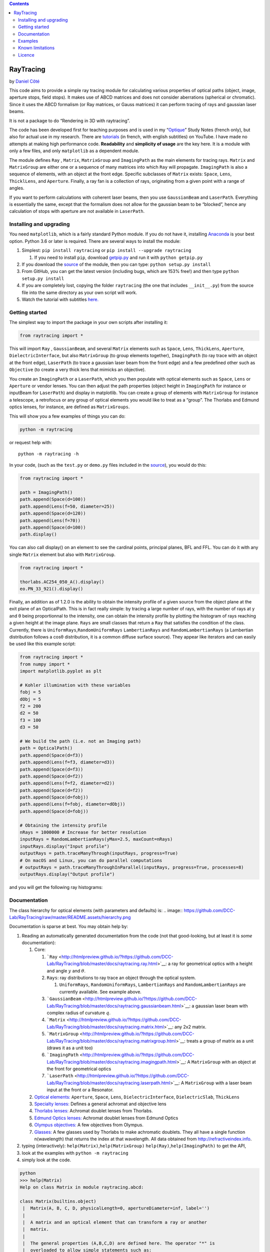 .. contents::
   :depth: 3
..

RayTracing
==========

by `Daniel
Côté <mailto:dccote@cervo.ulaval.ca?subject=Raytracing%20python%20module>`__

This code aims to provide a simple ray tracing module for calculating
various properties of optical paths (object, image, aperture stops,
field stops). It makes use of ABCD matrices and does not consider
aberrations (spherical or chromatic). Since it uses the ABCD formalism
(or Ray matrices, or Gauss matrices) it can perform tracing of rays and
gaussian laser beams.

It is not a package to do “Rendering in 3D with raytracing”.

The code has been developed first for teaching purposes and is used in
my
“`Optique <https://itunes.apple.com/ca/book/optique/id949326768?mt=11>`__”
Study Notes (french only), but also for actual use in my research. There
are
`tutorials <https://www.youtube.com/playlist?list=PLUxTghemi4Ft0NzQwuufpU-EGgkmaInAf>`__
(in french, with english subtitles) on YouTube. I have made no attempts
at making high performance code. **Readability** and **simplicity of
usage** are the key here. It is a module with only a few files, and only
``matplotlib`` as a dependent module.

The module defines ``Ray`` , ``Matrix``, ``MatrixGroup`` and
``ImagingPath`` as the main elements for tracing rays. ``Matrix`` and
``MatrixGroup`` are either one or a sequence of many matrices into which
``Ray`` will propagate. ``ImagingPath`` is also a sequence of elements,
with an object at the front edge. Specific subclasses of ``Matrix``
exists: ``Space``, ``Lens``, ``ThicklLens``, and ``Aperture``. Finally,
a ray fan is a collection of rays, originating from a given point with a
range of angles.

If you want to perform calculations with coherent laser beams, then you
use ``GaussianBeam`` and ``LaserPath``. Everything is essentially the
same, except that the formalism does not allow for the gaussian beam to
be “blocked”, hence any calculation of stops with aperture are not
available in ``LaserPath``.

Installing and upgrading
------------------------

You need ``matplotlib``, which is a fairly standard Python module. If
you do not have it, installing
`Anaconda <https://www.anaconda.com/download/>`__ is your best option.
Python 3.6 or later is required. There are several ways to install the
module:

1. Simplest: ``pip install raytracing`` or
   ``pip install --upgrade raytracing``

   1. If you need to install ``pip``, download
      `getpip.py <https://bootstrap.pypa.io/get-pip.py>`__ and run it
      with ``python getpip.py``

2. If you download the `source <https://pypi.org/project/raytracing/>`__
   of the module, then you can type: ``python setup.py install``
3. From GitHub, you can get the latest version (including bugs, which
   are 153% free!) and then type ``python setup.py install``
4. If you are completely lost, copying the folder ``raytracing`` (the
   one that includes ``__init__.py``) from the source file into the same
   directory as your own script will work.
5. Watch the tutorial with subtitles
   `here. <https://www.youtube.com/playlist?list=PLUxTghemi4Ft0NzQwuufpU-EGgkmaInAf>`__

Getting started
---------------

The simplest way to import the package in your own scripts after
installing it:

.. code:: python

   from raytracing import *

This will import ``Ray`` , ``GaussianBeam``, and several ``Matrix``
elements such as ``Space``, ``Lens``, ``ThickLens``, ``Aperture``,
``DielectricInterface``, but also ``MatrixGroup`` (to group elements
together), ``ImagingPath`` (to ray trace with an object at the front
edge), ``LaserPath`` (to trace a gaussian laser beam from the front
edge) and a few predefined other such as ``Objective`` (to create a very
thick lens that mimicks an objective).

You create an ``ImagingPath`` or a ``LaserPath``, which you then
populate with optical elements such as ``Space``, ``Lens`` or
``Aperture`` or vendor lenses. You can then adjust the path properties
(object height in ``ImagingPath`` for instance or inputBeam for
``LaserPath``) and display in matplotlib. You can create a group of
elements with ``MatrixGroup`` for instance a telescope, a retrofocus or
any group of optical elements you would like to treat as a “group”. The
Thorlabs and Edmund optics lenses, for instance, are defined as
``MatrixGroups``.

This will show you a few examples of things you can do:

.. code:: shell

   python -m raytracing

or request help with:

::

   python -m raytracing -h

In your code, (such as the ``test.py`` or ``demo.py`` files included in
the `source <https://pypi.org/project/raytracing/>`__), you would do
this:

.. code:: python

   from raytracing import *

   path = ImagingPath()
   path.append(Space(d=100))
   path.append(Lens(f=50, diameter=25))
   path.append(Space(d=120))
   path.append(Lens(f=70))
   path.append(Space(d=100))
   path.display()

You can also call display() on an element to see the cardinal points,
principal planes, BFL and FFL. You can do it with any single ``Matrix``
element but also with ``MatrixGroup``.

.. code:: python

   from raytracing import *

   thorlabs.AC254_050_A().display()
   eo.PN_33_921().display()

Finally, an addition as of 1.2.0 is the ability to obtain the intensity
profile of a given source from the object plane at the exit plane of an
OpticalPath. This is in fact really simple: by tracing a large number of
rays, with the number of rays at y and θ being proportionnal to the
intensity, one can obtain the intensity profile by plotting the
histogram of rays reaching a given height at the image plane. ``Rays``
are small classes that return a ``Ray`` that satisfies the condition of
the class. Currently, there is ``UniformRays``,\ ``RandomUniformRays``
``LambertianRays`` and ``RandomLambertianRays`` (a Lambertian
distribution follows a cosθ distribution, it is a common diffuse surface
source). They appear like iterators and can easily be used like this
example script:

.. code:: python

   from raytracing import *
   from numpy import *
   import matplotlib.pyplot as plt

   # Kohler illumination with these variables
   fobj = 5
   dObj = 5
   f2 = 200
   d2 = 50
   f3 = 100
   d3 = 50

   # We build the path (i.e. not an Imaging path)
   path = OpticalPath()
   path.append(Space(d=f3))
   path.append(Lens(f=f3, diameter=d3))
   path.append(Space(d=f3))
   path.append(Space(d=f2))
   path.append(Lens(f=f2, diameter=d2))
   path.append(Space(d=f2))
   path.append(Space(d=fobj))
   path.append(Lens(f=fobj, diameter=dObj))
   path.append(Space(d=fobj))

   # Obtaining the intensity profile
   nRays = 1000000 # Increase for better resolution 
   inputRays = RandomLambertianRays(yMax=2.5, maxCount=nRays)
   inputRays.display("Input profile")
   outputRays = path.traceManyThrough(inputRays, progress=True)
   # On macOS and Linux, you can do parallel computations
   # outputRays = path.traceManyThroughInParallel(inputRays, progress=True, processes=8) 
   outputRays.display("Output profile")

and you will get the following ray histograms:

Documentation
-------------

The class hierarchy for optical elements (with parameters and defaults)
is:
.. image:: https://github.com/DCC-Lab/RayTracing/raw/master/README.assets/hierarchy.png

Documentation is sparse at best. You may obtain help by:

1. Reading an automatically generated documentation from the code (not
   that good-looking, but at least it is *some* documentation):

   1. Core:

      1. ```Ray`` <http://htmlpreview.github.io/?https://github.com/DCC-Lab/RayTracing/blob/master/docs/raytracing.ray.html>`__:
         a ray for geometrical optics with a height and angle :math:`y`
         and :math:`\theta`.
      2. ``Rays``: ray distributions to ray trace an object through the
         optical system.

         1. ``UniformRays``, ``RandomUniformRays``, ``LambertianRays``
            and ``RandomLambertianRays`` are currently available. See
            example above.

      3. ```GaussianBeam`` <http://htmlpreview.github.io/?https://github.com/DCC-Lab/RayTracing/blob/master/docs/raytracing.gaussianbeam.html>`__:
         a gaussian laser beam with complex radius of curvature
         :math:`q`.
      4. ```Matrix`` <http://htmlpreview.github.io/?https://github.com/DCC-Lab/RayTracing/blob/master/docs/raytracing.matrix.html>`__:
         any 2x2 matrix.
      5. ```MatrixGroup`` <http://htmlpreview.github.io/?https://github.com/DCC-Lab/RayTracing/blob/master/docs/raytracing.matrixgroup.html>`__:
         treats a group of matrix as a unit (draws it as a unit too)
      6. ```ImagingPath`` <http://htmlpreview.github.io/?https://github.com/DCC-Lab/RayTracing/blob/master/docs/raytracing.imagingpath.html>`__:
         A ``MatrixGroup`` with an object at the front for geometrical
         optics
      7. ```LaserPath`` <http://htmlpreview.github.io/?https://github.com/DCC-Lab/RayTracing/blob/master/docs/raytracing.laserpath.html>`__:
         A ``MatrixGroup`` with a laser beam input at the front or a
         Resonator.

   2. `Optical
      elements: <http://htmlpreview.github.io/?https://github.com/DCC-Lab/RayTracing/blob/master/docs/raytracing.matrix.html>`__
      ``Aperture``, ``Space``, ``Lens``, ``DielectricInterface``,
      ``DielectricSlab``, ``ThickLens``
   3. `Specialty
      lenses: <http://htmlpreview.github.io/?https://github.com/DCC-Lab/RayTracing/blob/master/docs/raytracing.specialtylenses.html>`__
      Defines a general achromat and objective lens
   4. `Thorlabs
      lenses: <http://htmlpreview.github.io/?https://github.com/DCC-Lab/RayTracing/blob/master/docs/raytracing.thorlabs.html>`__
      Achromat doublet lenses from Thorlabs.
   5. `Edmund Optics
      lenses: <http://htmlpreview.github.io/?https://github.com/DCC-Lab/RayTracing/blob/master/docs/raytracing.eo.html>`__
      Achromat doublet lenses from Edmund Optics
   6. `Olympus
      objectives: <http://htmlpreview.github.io/?https://github.com/DCC-Lab/RayTracing/blob/master/docs/raytracing.olympus.html>`__
      A few objectives from Olympus.
   7. `Glasses: <http://htmlpreview.github.io/?https://github.com/DCC-Lab/RayTracing/blob/master/docs/raytracing.materials.html>`__
      A few glasses used by Thorlabs to make achromatic doublets. They
      all have a single function n(wavelength) that returns the index at
      that wavelength. All data obtained from
      http://refractiveindex.info.

2. typing (interactively): ``help(Matrix)``,\ ``help(MatrixGroup)``
   ``help(Ray)``,\ ``help(ImagingPath)`` to get the API,
3. look at the examples with ``python -m raytracing``
4. simply look at the code.

.. code:: python

   python
   >>> help(Matrix)
   Help on class Matrix in module raytracing.abcd:

   class Matrix(builtins.object)
    |  Matrix(A, B, C, D, physicalLength=0, apertureDiameter=inf, label='')
    |  
    |  A matrix and an optical element that can transform a ray or another
    |  matrix.
    |  
    |  The general properties (A,B,C,D) are defined here. The operator "*" is
    |  overloaded to allow simple statements such as:
    |  
    |  ray2 = M1 * ray
    |  or
    |  M3 = M2 * M1
    |  
    |  The physical length is included in the matrix to allow simple management of
    |  the ray tracing. IF two matrices are multiplied, the resulting matrice
    |  will have a physical length that is the sum of both matrices.
    |  
    |  In addition finite apertures are considered: if the apertureDiameter
    |  is not infinite (default), then the object is assumed to limit the
    |  ray height to plus or minus apertureDiameter/2 from the front edge to the back
    |  edge of the element.
    |  
    |  Methods defined here:
    |  
    |  __init__(self, A, B, C, D, physicalLength=0, apertureDiameter=inf, label='')
    |      Initialize self.  See help(type(self)) for accurate signature.
    |  
    |  __mul__(self, rightSide)
    |      Operator overloading allowing easy to read matrix multiplication
    |      
    |      For instance, with M1 = Matrix() and M2 = Matrix(), one can write
    |      M3 = M1*M2. With r = Ray(), one can apply the M1 transform to a ray
    |      with r = M1*r
    |  
    |  __str__(self)
    |      String description that allows the use of print(Matrix())
    |  
    |  backwardConjugate(self)
    |      With an image at the back edge of the element,
    |      where is the object ? Distance before the element by
    |      which a ray must travel to reach the conjugate plane at
    |      the back of the element. A positive distance means the
    |      object is "distance" in front of the element (or to the
    |      left, or before).
    |      
    |      M2 = M1*Space(distance)
    |      # M2.isImaging == True

Examples
--------

In the
`examples <https://github.com/DCC-Lab/RayTracing/tree/master/examples>`__
directory, you can run ``demo.py`` to see a variety of systems,
``illuminator.py`` to see a Kohler illuminator, and ``invariant.py`` to
see an example of the role of lens diameters to determine the field of
view. However, you can also run the module directly with
``python -m raytracing``, which will run the following code
(``__main__.py``) to give you a flavour of what is possible:

.. code:: python

   from .imagingpath import *
   from .laserpath import *

   from .specialtylenses import *
   from .axicon import *
   import raytracing.thorlabs as thorlabs
   import raytracing.eo as eo
   import raytracing.olympus as olympus

   import argparse
   ap = argparse.ArgumentParser(prog='python -m raytracing')
   ap.add_argument("-e", "--examples", required=False, default='all', help="Specific example numbers, separated by a comma")

   args = vars(ap.parse_args())
   examples = args['examples']

   if examples == 'all':
       examples = range(1,30)
   else:
       examples = [ int(y) for y in examples.split(',')]

   if 1 in examples:
       path = ImagingPath()
       path.label = "Demo #1: lens f = 5cm, infinite diameter"
       path.append(Space(d=10))
       path.append(Lens(f=5))
       path.append(Space(d=10))
       path.display(comments= """Demo #1: lens with f=5 cm, infinite diameter

       An object at z=0 (front edge) is used. It is shown in blue. The image (or any intermediate images) are shown in red.\n\
       This will use the default objectHeight and fanAngle but they can be changed with:
       path.objectHeight = 1.0
       path.fanAngle = 0.5
       path.fanNumber = 5
       path.rayNumber = 3

       Code:
       path = ImagingPath()
       path.label = "Demo #1: lens f = 5cm, infinite diameter"
       path.append(Space(d=10))
       path.append(Lens(f=5))
       path.append(Space(d=10))
       path.display()
       """)

   if 2 in examples:
       path = ImagingPath()
       path.label = "Demo #2: Two lenses, infinite diameters"
       path.append(Space(d=10))
       path.append(Lens(f=5))
       path.append(Space(d=20))
       path.append(Lens(f=5))
       path.append(Space(d=10))
       path.display(comments="""Demo #2: Two lenses, infinite diameters
       An object at z=0 (front edge) is used with default properties (see Demo #1).

       Code:
       path = ImagingPath()
       path.label = "Demo #2: Two lenses, infinite diameters"
       path.append(Space(d=10))
       path.append(Lens(f=5))
       path.append(Space(d=20))
       path.append(Lens(f=5))
       path.append(Space(d=10))
       path.display()
       """)
       # or
       #path.save("Figure 2.pdf")

   if 3 in examples:
       path = ImagingPath()
       path.label = "Demo #3: Finite lens"
       path.append(Space(d=10))
       path.append(Lens(f=5, diameter=2.5))
       path.append(Space(d=3))
       path.append(Space(d=17))
       path.display(comments="""Demo #3: A finite lens
       An object at z=0 (front edge) is used with default properties (see Demo #1). Notice the aperture stop (AS)
       identified at the lens which blocks the cone of light. There is no field stop to restrict the field of view,
       which is why we must use the default object and cannot restrict the field of view. Notice how the default
       rays are blocked.

       path = ImagingPath()
       path.objectHeight = 1.0    # object height (full).
       path.objectPosition = 0.0  # always at z=0 for now.
       path.fanAngle = 0.5        # full fan angle for rays
       path.fanNumber = 9         # number of rays in fan
       path.rayNumber = 3         # number of points on object
       path.label = "Demo #3: Finite lens"
       path.append(Space(d=10))
       path.append(Lens(f=5, diameter=2.5))
       path.append(Space(d=3))
       path.append(Space(d=17))
       path.display()
       """)
   if 4 in examples:
       path = ImagingPath()
       path.label = "Demo #4: Aperture behind lens"
       path.append(Space(d=10))
       path.append(Lens(f=5, diameter=3))
       path.append(Space(d=3))
       path.append(Aperture(diameter=3))
       path.append(Space(d=17))
       path.display(comments="""Demo #4: Aperture behind lens

       Notice the aperture stop (AS) identified after the lens, not at the lens. Again, since there is no field stop,
       we cannot restrict the object to the field of view because it is infinite.

       Code:
       path = ImagingPath()
       path.label = "Demo #4: Aperture behind lens"
       path.append(Space(d=10))
       path.append(Lens(f=5, diameter=3))
       path.append(Space(d=3))
       path.append(Aperture(diameter=3))
       path.append(Space(d=17))
       path.display()
       """)
   if 5 in examples:
       path = ImagingPath()
       path.label = "Demo #5: Simple microscope system"
       path.fanAngle = 0.1        # full fan angle for rays
       path.fanNumber = 5         # number of rays in fan
       path.rayNumber = 5         # number of points on object
       path.append(Space(d=4))
       path.append(Lens(f=4, diameter=0.8, label='Obj'))
       path.append(Space(d=4 + 18))
       path.append(Lens(f=18, diameter=5.0, label='Tube Lens'))
       path.append(Space(d=18))
       path.display(limitObjectToFieldOfView=True, comments="""# Demo #5: Simple microscope system
       The aperture stop (AS) is at the entrance of the objective lens, and the tube lens, in this particular microscope, is
       the field stop (FS) and limits the field of view. Because the field stop exists, we can use limitObjectToFieldOfView=True
       when displaying, which will set the objectHeight to the field of view, but will still trace all the rays using our parameters.

       path = ImagingPath()
       path.label = "Demo #5: Simple microscope system"
       path.fanAngle = 0.1        # full fan angle for rays
       path.fanNumber = 5         # number of rays in fan
       path.rayNumber = 5         # number of points on object
       path.append(Space(d=4))
       path.append(Lens(f=4, diameter=0.8, label='Obj'))
       path.append(Space(d=4 + 18))
       path.append(Lens(f=18, diameter=5.0, label='Tube Lens'))
       path.append(Space(d=18))
       path.display()
       """)
   if 6 in examples:
       path = ImagingPath()
       path.label = "Demo #6: Simple microscope system, only principal rays"
       path.append(Space(d=4))
       path.append(Lens(f=4, diameter=0.8, label='Obj'))
       path.append(Space(d=4 + 18))
       path.append(Lens(f=18, diameter=5.0, label='Tube Lens'))
       path.append(Space(d=18))
       path.display(limitObjectToFieldOfView=True, onlyChiefAndMarginalRays=True,
           comments="""# Demo #6: Simple microscope system, only principal rays
       The aperture stop (AS) is at the entrance of the objective lens, and the tube lens, in this particular microscope, is
       the field stop (FS) and limits the field of view. Because the field stop exists, we can use limitObjectToFieldOfView=True
       when displaying, which will set the objectHeight to the field of view. We can also require that only the principal rays are drawn: chief ray
       marginal ray (or axial ray).

       path = ImagingPath()
       path.label = "Demo #6: Simple microscope system, only principal rays"
       path.append(Space(d=4))
       path.append(Lens(f=4, diameter=0.8, label='Obj'))
       path.append(Space(d=4 + 18))
       path.append(Lens(f=18, diameter=5.0, label='Tube Lens'))
       path.append(Space(d=18))
       path.display()
       """)
   if 7 in examples:
       path = ImagingPath()
       path.label = "Demo #7: Focussing through a dielectric slab"
       path.append(Space(d=10))
       path.append(Lens(f=5))
       path.append(Space(d=3))
       path.append(DielectricSlab(n=1.5, thickness=4))
       path.append(Space(d=10))
       path.display(comments=path.label+"""\n
       path = ImagingPath()
       path.label = "Demo #7: Focussing through a dielectric slab"
       path.append(Space(d=10))
       path.append(Lens(f=5))
       path.append(Space(d=3))
       path.append(DielectricSlab(n=1.5, thickness=4))
       path.append(Space(d=10))"""
       )
   if 8 in examples:
       # Demo #8: Virtual image
       path = ImagingPath()
       path.label = "Demo #8: Virtual image at -2f with object at f/2"
       path.append(Space(d=2.5))
       path.append(Lens(f=5))
       path.append(Space(d=10))
       path.display(comments=path.label+"""\n
       path = ImagingPath()
       path.label = "Demo #8: Virtual image at -2f with object at f/2"
       path.append(Space(d=2.5))
       path.append(Lens(f=5))
       path.append(Space(d=10))
       path.display()""")
   if 9 in examples:
       # Demo #9: Infinite telecentric 4f telescope
       path = ImagingPath()
       path.label = "Demo #9: Infinite telecentric 4f telescope"
       path.append(Space(d=5))
       path.append(Lens(f=5))
       path.append(Space(d=10))
       path.append(Lens(f=5))
       path.append(Space(d=5))
       path.display(comments=path.label+"""\n
       path = ImagingPath()
       path.label = "Demo #9: Infinite telecentric 4f telescope"
       path.append(Space(d=5))
       path.append(Lens(f=5))
       path.append(Space(d=10))
       path.append(Lens(f=5))
       path.append(Space(d=5))
       """)
   if 10 in examples:
       path = ImagingPath()
       path.fanAngle = 0.05
       path.append(Space(d=20))
       path.append(Lens(f=-10, label='Div'))
       path.append(Space(d=7))
       path.append(Lens(f=10, label='Foc'))
       path.append(Space(d=40))
       (focal,focal) = path.effectiveFocalLengths()
       bfl = path.backFocalLength()
       path.label = "Demo #10: Retrofocus $f_e$={0:.1f} cm, and BFL={1:.1f}".format(focal, bfl)
       path.display(comments=path.label+"""\n
       A retrofocus has a back focal length longer than the effective focal length. It comes from a diverging lens followed by a converging
       lens. We can always obtain the effective focal lengths and the back focal length of a system.

       path = ImagingPath()
       path.fanAngle = 0.05
       path.append(Space(d=20))
       path.append(Lens(f=-10, label='Div'))
       path.append(Space(d=7))
       path.append(Lens(f=10, label='Foc'))
       path.append(Space(d=40))
       (focal,focal) = path.effectiveFocalLengths()
       bfl = path.backFocalLength()
       path.label = "Demo #10: Retrofocus $f_e$={0:.1f} cm, and BFL={1:.1f}".format(focal, bfl)
       path.display()
       """)
   if 11 in examples:
       # Demo #11: Thick diverging lens
       path = ImagingPath()
       path.label = "Demo #11: Thick diverging lens"
       path.objectHeight = 20
       path.append(Space(d=50))
       path.append(ThickLens(R1=-20, R2=20, n=1.55, thickness=10, diameter=25, label='Lens'))
       path.append(Space(d=50))
       path.display(onlyChiefAndMarginalRays=True, comments=path.label+"""\n
       path = ImagingPath()
       path.label = "Demo #11: Thick diverging lens"
       path.objectHeight = 20
       path.append(Space(d=50))
       path.append(ThickLens(R1=-20, R2=20, n=1.55, thickness=10, diameter=25, label='Lens'))
       path.append(Space(d=50))
       path.display()""")
   if 12 in examples:
       # Demo #12: Thick diverging lens built from individual elements
       path = ImagingPath()
       path.label = "Demo #12: Thick diverging lens built from individual elements"
       path.objectHeight = 20
       path.append(Space(d=50))
       path.append(DielectricInterface(R=-20, n1=1.0, n2=1.55, diameter=25, label='Front'))
       path.append(Space(d=10, diameter=25, label='Lens'))
       path.append(DielectricInterface(R=20, n1=1.55, n2=1.0, diameter=25, label='Back'))
       path.append(Space(d=50))
       path.display(onlyChiefAndMarginalRays=True, comments=path.label+"""\n
       path = ImagingPath()
       path.label = "Demo #12: Thick diverging lens built from individual elements"
       path.objectHeight = 20
       path.append(Space(d=50))
       path.append(DielectricInterface(R=-20, n1=1.0, n2=1.55, diameter=25, label='Front'))
       path.append(Space(d=10, diameter=25, label='Lens'))
       path.append(DielectricInterface(R=20, n1=1.55, n2=1.0, diameter=25, label='Back'))
       path.append(Space(d=50))
       path.display()""")

   if 13 in examples:
       # Demo #13, forward and backward conjugates
       # We can obtain the position of the image for any matrix
       # by using forwardConjugate(): it calculates the distance
       # after the element where the image is, assuming an object
       # at the front surface.
       M1 = Space(d=10)
       M2 = Lens(f=5)
       M3 = M2*M1
       print(M3.forwardConjugate())
       print(M3.backwardConjugate())
   if 14 in examples:
       # Demo #14: Generic objectives
       obj = Objective(f=10, NA=0.8, focusToFocusLength=60, backAperture=18, workingDistance=2, label="Objective")
       print("Focal distances: ", obj.focalDistances())
       print("Position of PP1 and PP2: ", obj.principalPlanePositions(z=0))
       print("Focal spots positions: ", obj.focusPositions(z=0))
       print("Distance between entrance and exit planes: ", obj.L)

       path = ImagingPath()
       path.fanAngle = 0.0
       path.fanNumber = 1
       path.rayNumber = 15
       path.objectHeight = 10.0
       path.label = "Demo #14 Path with generic objective"
       path.append(Space(180))
       path.append(obj)
       path.append(Space(10))
       path.display(comments=path.label+"""
       path = ImagingPath()
       path.fanAngle = 0.0
       path.fanNumber = 1
       path.rayNumber = 15
       path.objectHeight = 10.0
       path.label = "Path with generic objective"
       path.append(Space(180))
       path.append(obj)
       path.append(Space(10))
       path.display()""")
   if 15 in examples:
       # Demo #15: Olympus objective LUMPlanFL40X
       path = ImagingPath()
       path.fanAngle = 0.0
       path.fanNumber = 1
       path.rayNumber = 15
       path.objectHeight = 10.0
       path.label = "Demo #15 Path with LUMPlanFL40X"
       path.append(Space(180))
       path.append(olympus.LUMPlanFL40X())
       path.display(comments=path.label+"""
       path = ImagingPath()
       path.fanAngle = 0.0
       path.fanNumber = 1
       path.rayNumber = 15
       path.objectHeight = 10.0
       path.label = "Path with LUMPlanFL40X"
       path.append(Space(180))
       path.append(olympus.LUMPlanFL40X())
       path.append(Space(10))
       path.display()""")
   if 16 in examples:
       # Demo #16: Vendor lenses
       thorlabs.AC254_050_A().display()
       eo.PN_33_921().display()
   if 17 in examples:
       # Demo #17: Vendor lenses
       path = ImagingPath()
       path.label = "Demo #17: Vendor Lenses"
       path.append(Space(d=50))
       path.append(thorlabs.AC254_050_A())
       path.append(Space(d=50))
       path.append(thorlabs.AC254_050_A())
       path.append(Space(d=150))
       path.append(eo.PN_33_921())
       path.append(Space(d=50))
       path.append(eo.PN_88_593())
       path.append(Space(180))
       path.append(olympus.LUMPlanFL40X())
       path.append(Space(10))
       path.display(comments=path.label+"""\n
       path = ImagingPath()
       path.label = "Demo #17: Vendor Lenses"
       path.append(Space(d=50))
       path.append(thorlabs.AC254_050_A())
       path.append(Space(d=50))
       path.append(thorlabs.AC254_050_A())
       path.append(Space(d=150))
       path.append(eo.PN_33_921())
       path.append(Space(d=50))
       path.append(eo.PN_88_593())
       path.append(Space(180))
       path.append(olympus.LUMPlanFL40X())
       path.append(Space(10))
       path.display()""")
   if 18 in examples:
       # Demo #18: Laser beam and vendor lenses
       path = LaserPath()
       path.label = "Demo #18: Laser beam and vendor lenses"
       path.append(Space(d=50))
       path.append(thorlabs.AC254_050_A())
       path.append(Space(d=50))
       path.append(thorlabs.AC254_050_A())
       path.append(Space(d=150))
       path.append(eo.PN_33_921())
       path.append(Space(d=50))
       path.append(eo.PN_88_593())
       path.append(Space(d=180))
       path.append(olympus.LUMPlanFL40X())
       path.append(Space(d=10))
       path.display(inputBeam=GaussianBeam(w=0.001), comments="""
       path = LaserPath()
       path.label = "Demo #18: Laser beam and vendor lenses"
       path.append(Space(d=50))
       path.append(thorlabs.AC254_050_A())
       path.append(Space(d=50))
       path.append(thorlabs.AC254_050_A())
       path.append(Space(d=150))
       path.append(eo.PN_33_921())
       path.append(Space(d=50))
       path.append(eo.PN_88_593())
       path.append(Space(d=180))
       path.append(olympus.LUMPlanFL40X())
       path.append(Space(d=10))
       path.display()""")
   if 19 in examples:
       cavity = LaserPath(label="Laser cavity: round trip\nCalculated laser modes")
       cavity.isResonator = True
       cavity.append(Space(d=160))
       cavity.append(DielectricSlab(thickness=100, n=1.8))
       cavity.append(Space(d=160))
       cavity.append(CurvedMirror(R=400))
       cavity.append(Space(d=160))
       cavity.append(DielectricSlab(thickness=100, n=1.8))
       cavity.append(Space(d=160))

       # Calculate all self-replicating modes (i.e. eigenmodes)
       (q1,q2) = cavity.eigenModes()
       print(q1,q2)

       # Obtain all physical (i.e. finite) self-replicating modes
       qs = cavity.laserModes()
       for q in qs:
           print(q)

       # Show
       cavity.display()

|Figure1| |Microscope|
|https://github.com/DCC-Lab/RayTracing/raw/master/README.assets/Illumination.png|

Known limitations
-----------------

There are no known bugs in the actual calculations, but there are bugs
or limitations in the display:

1. It is not easy to put several labels on a graph without any overlap.
   I am still working on it.
2. It is also not easy to figure out what “the right size” should be for
   an arrow head, the font, the position of a label, the size of the
   “ticks” on the aperture.
3. Labelling focal points with appropriate secondary labels should be
   possible, maybe a superscript?
4. The y-scale is not always set appropriately when the elements have
   infinite diameters: the rays will go beyond the element drawn on the
   figure.

Licence
-------

This code is provided under the `MIT License <./LICENSE>`__.

.. |https://github.com/DCC-Lab/RayTracing/raw/master/README.assets/hierarchy.png| image:: https://github.com/DCC-Lab/RayTracing/raw/master/README.assets/hierarchy.png
.. |Figure1| image:: https://github.com/DCC-Lab/RayTracing/raw/master/README.assets/simpleObjectImage.png
.. |Microscope| image:: https://github.com/DCC-Lab/RayTracing/raw/master/README.assets/Microscope.png
.. |https://github.com/DCC-Lab/RayTracing/raw/master/README.assets/Illumination.png| image:: https://github.com/DCC-Lab/RayTracing/raw/master/README.assets/Illumination.png
